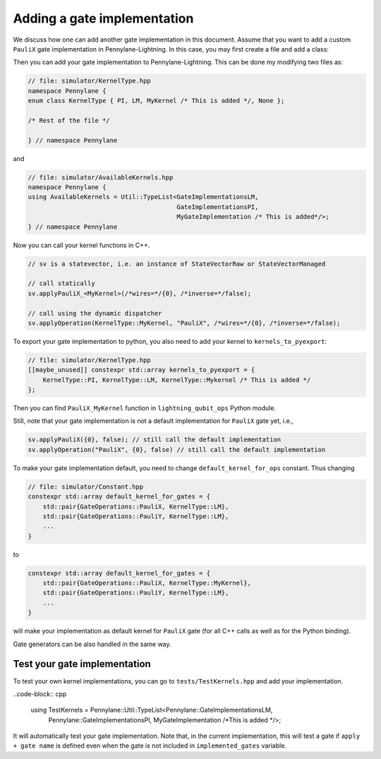 .. _lightning_add_gate_implementation:

Adding a gate implementation
############################

We discuss how one can add another gate implementation in this document. Assume that you want to add a custom ``PauliX`` gate implementation in Pennylane-Lightning. In this case, you may first create a file and add a class:

.. code-block:: cpp
   // file: MyGateImplementation.hpp

    struct MyGateImplementation {
      public:
        constexpr static implemented_gates = {GateOperations::PauliX};
        constexpr static kernel_id = KernelType::Mykernel; // Will be discussed below

        template <class PrecisionT>
        static void applyPauliX(std::complex<PrecisionT>* data,
                                size_t num_qubits,
                                const std::vector<size_t>& wires,
                                [[maybe_unused]] bool inverse) {
            /* Write your implementation */
            ...
        }
    };

Then you can add your gate implementation to Pennylane-Lightning. This can be done my modifying two files as:

.. code-block:: cpp

    // file: simulator/KernelType.hpp
    namespace Pennylane {
    enum class KernelType { PI, LM, MyKernel /* This is added */, None };

    /* Rest of the file */

    } // namespace Pennylane

and 

.. code-block:: cpp

    // file: simulator/AvailableKernels.hpp
    namespace Pennylane {
    using AvailableKernels = Util::TypeList<GateImplementationsLM,
                                            GateImplementationsPI,
                                            MyGateImplementation /* This is added*/>;
    } // namespace Pennylane


Now you can call your kernel functions in C++.

.. code-block:: cpp

    // sv is a statevector, i.e. an instance of StateVectorRaw or StateVectorManaged

    // call statically
    sv.applyPauliX_<MyKernel>(/*wires=*/{0}, /*inverse=*/false);

    // call using the dynamic dispatcher
    sv.applyOperation(KernelType::MyKernel, "PauliX", /*wires=*/{0}, /*inverse=*/false);

To export your gate implementation to python, you also need to add your kernel to ``kernels_to_pyexport``:

.. code-block:: cpp

    // file: simulator/KernelType.hpp
    [[maybe_unused]] constexpr std::array kernels_to_pyexport = {
        KernelType::PI, KernelType::LM, KernelType::Mykernel /* This is added */
    };

Then you can find ``PauliX_MyKernel`` function in ``lightning_qubit_ops`` Python module.

Still, note that your gate implementation is not a default implementation for ``PauliX`` gate yet, i.e.,

.. code-block:: cpp

    sv.applyPauliX({0}, false); // still call the default implementation
    sv.applyOperation("PauliX", {0}, false) // still call the default implementation

To make your gate implementation default, you need to change ``default_kernel_for_ops`` constant. Thus changing

.. code-block:: cpp

    // file: simulator/Constant.hpp
    constexpr std::array default_kernel_for_gates = {
        std::pair{GateOperations::PauliX, KernelType::LM},
        std::pair{GateOperations::PauliY, KernelType::LM},
        ...
    }

to 

.. code-block:: cpp

    constexpr std::array default_kernel_for_gates = {
        std::pair{GateOperations::PauliX, KernelType::MyKernel},
        std::pair{GateOperations::PauliY, KernelType::LM},
        ...
    }

will make your implementation as default kernel for ``PauliX`` gate (for all C++ calls as well as for the Python binding).

Gate generators can be also handled in the same way.

Test your gate implementation
=============================

To test your own kernel implementations, you can go to ``tests/TestKernels.hpp`` and add your implementation.

..code-block:: cpp

    using TestKernels = Pennylane::Util::TypeList<Pennylane::GateImplementationsLM,
                                                  Pennylane::GateImplementationsPI,
                                                  MyGateImplementation /*This is added */>;

It will automatically test your gate implementation.
Note that, in the current implementation, this will test a gate if ``apply + gate name`` is defined even when the gate is not included in ``implemented_gates`` variable.
